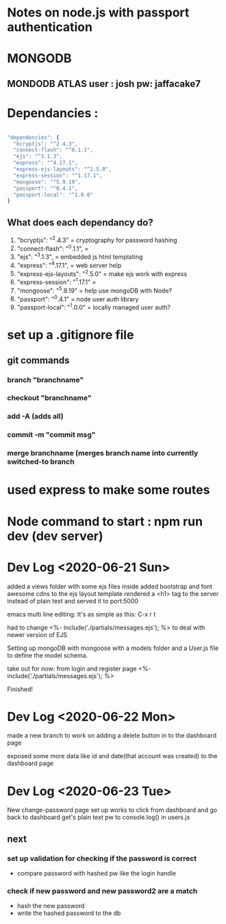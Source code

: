 # TITLE : notes on learning node / express passport JS

#+TODO: TODO DOING | DONE

* Notes on node.js with passport authentication

* MONGODB

** MONDODB ATLAS user : josh pw: jaffacake7

* Dependancies :

#+BEGIN_SRC javascript

  "dependencies": {
    "bcryptjs": "^2.4.3",
    "connect-flash": "^0.1.1",
    "ejs": "^3.1.3",
    "express": "^4.17.1",
    "express-ejs-layouts": "^2.5.0",
    "express-session": "^1.17.1",
    "mongoose": "^5.9.19",
    "passport": "^0.4.1",
    "passport-local": "^1.0.0"
  }

#+END_SRC

** What does each dependancy do?

   1) "bcryptjs": "^2.4.3"  = cryptography for password hashing
   2) "connect-flash": "^0.1.1", = 
   3) "ejs": "^3.1.3", =  embedded js html templating
   4) "express": "^4.17.1", = web server help
   5) "express-ejs-layouts": "^2.5.0" =  make ejs work with express
   6) "express-session": "^1.17.1" = 
   7) "mongoose": "^5.9.19"  = help use mongoDB with Node?
   8) "passport": "^0.4.1" =  node user auth library
   9) "passport-local": "^1.0.0" = locally managed user auth?
   


* set up a .gitignore file

** git commands

*** branch "branchname"

*** checkout "branchname"

*** add -A  (adds all)

*** commit -m "commit msg"

*** merge branchname   (merges branch name into currently switched-to branch


* used express to make some routes 

* Node command to start : npm run dev  (dev server)


* Dev Log <2020-06-21 Sun>

added a views folder with some ejs files inside
added bootstrap and font awesome cdns to the ejs layout template
rendered a <h1> tag to the server instead of plain text and served it to port:5000

emacs multi line editing:
It's as simple as this: C-x r t

had to change 
        <%- include('./partials/messages.ejs'); %>
to deal with newer version of EJS

Setting up mongoDB with mongoose with a models folder and a User.js file to define the model schema.


take out for now: from login and register page
        <%- include('./partials/messages.ejs'); %>

Finished!


* Dev Log <2020-06-22 Mon>

made a new branch to work on adding a delete button in to the dashboard page

exposed some more data like id and date(that account was created)
to the dashboard page


* Dev Log <2020-06-23 Tue>

New change-password page set up
works to click from dashboard and go back to dashboard
get's plain text pw to console.log() in users.js

** next 

*** set up validation for checking if the password is correct

   - compare password with hashed pw like the login handle

*** check if new password and new password2 are a match 

   - hash the new password
   - write the hashed password to the db
